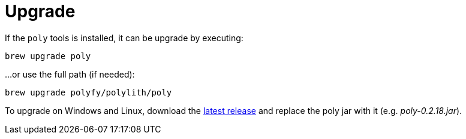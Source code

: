 = Upgrade

If the `poly` tools is installed, it can be upgrade by executing:

[source,shell]
----
brew upgrade poly
----

...or use the full path (if needed):

[source,shell]
----
brew upgrade polyfy/polylith/poly
----

To upgrade on Windows and Linux, download the https://github.com/polyfy/polylith/releases/latest[latest release]
and replace the poly jar with it (e.g. _poly-0.2.18.jar_).
